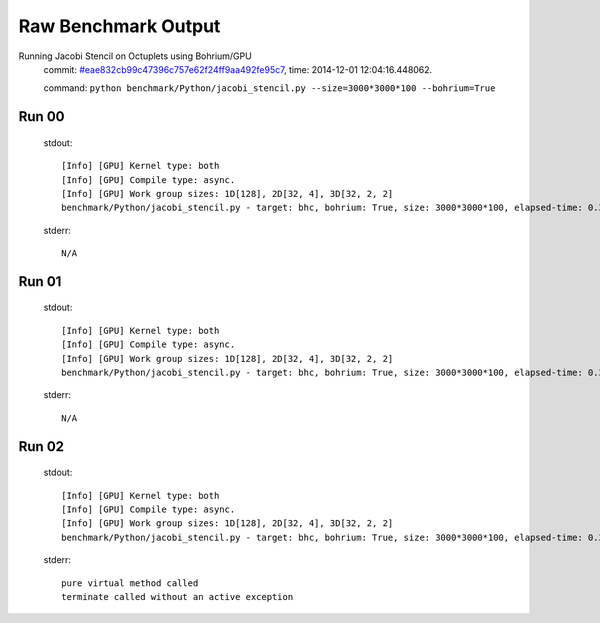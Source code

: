 
Raw Benchmark Output
====================

Running Jacobi Stencil on Octuplets using Bohrium/GPU
    commit: `#eae832cb99c47396c757e62f24ff9aa492fe95c7 <https://bitbucket.org/bohrium/bohrium/commits/eae832cb99c47396c757e62f24ff9aa492fe95c7>`_,
    time: 2014-12-01 12:04:16.448062.

    command: ``python benchmark/Python/jacobi_stencil.py --size=3000*3000*100 --bohrium=True``

Run 00
~~~~~~
    stdout::

        [Info] [GPU] Kernel type: both
        [Info] [GPU] Compile type: async.
        [Info] [GPU] Work group sizes: 1D[128], 2D[32, 4], 3D[32, 2, 2]
        benchmark/Python/jacobi_stencil.py - target: bhc, bohrium: True, size: 3000*3000*100, elapsed-time: 0.388796
        

    stderr::

        N/A



Run 01
~~~~~~
    stdout::

        [Info] [GPU] Kernel type: both
        [Info] [GPU] Compile type: async.
        [Info] [GPU] Work group sizes: 1D[128], 2D[32, 4], 3D[32, 2, 2]
        benchmark/Python/jacobi_stencil.py - target: bhc, bohrium: True, size: 3000*3000*100, elapsed-time: 0.387134
        

    stderr::

        N/A



Run 02
~~~~~~
    stdout::

        [Info] [GPU] Kernel type: both
        [Info] [GPU] Compile type: async.
        [Info] [GPU] Work group sizes: 1D[128], 2D[32, 4], 3D[32, 2, 2]
        benchmark/Python/jacobi_stencil.py - target: bhc, bohrium: True, size: 3000*3000*100, elapsed-time: 0.388940
        

    stderr::

        pure virtual method called
        terminate called without an active exception
        



